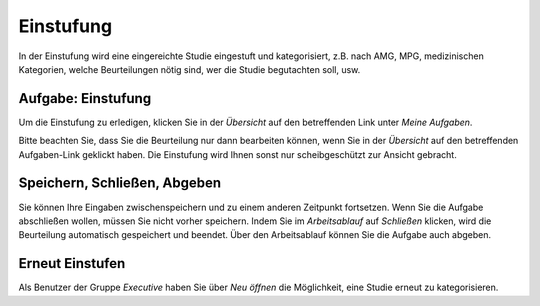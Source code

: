 ==========
Einstufung
==========

In der Einstufung wird eine eingereichte Studie eingestuft und kategorisiert, z.B. nach AMG, MPG, medizinischen Kategorien, welche Beurteilungen nötig sind, wer die Studie begutachten soll, usw.

Aufgabe: Einstufung
+++++++++++++++++++

Um die Einstufung zu erledigen, klicken Sie in der *Übersicht* auf den betreffenden Link unter *Meine Aufgaben*. 

Bitte beachten Sie, dass Sie die Beurteilung nur dann bearbeiten können, wenn Sie in der *Übersicht* auf den betreffenden Aufgaben-Link geklickt haben. Die Einstufung wird Ihnen sonst nur scheibgeschützt zur Ansicht gebracht.

Speichern, Schließen, Abgeben
+++++++++++++++++++++++++++++

Sie können Ihre Eingaben zwischenspeichern und zu einem anderen Zeitpunkt fortsetzen. Wenn Sie die Aufgabe abschließen wollen, müssen Sie nicht vorher speichern. Indem Sie im *Arbeitsablauf* auf *Schließen* klicken, wird die Beurteilung automatisch gespeichert und beendet. Über den Arbeitsablauf können Sie die Aufgabe auch abgeben.

Erneut Einstufen
++++++++++++++++

Als Benutzer der Gruppe *Executive* haben Sie über *Neu öffnen* die Möglichkeit, eine Studie erneut zu kategorisieren.

.. XXX: noch keine inhaltliche Bearbeitung
